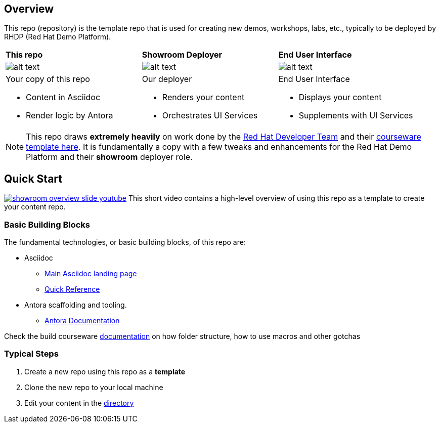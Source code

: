 == Overview

This repo (repository) is the template repo that is used for creating new demos, workshops, labs, etc., typically to be deployed by RHDP (Red Hat Demo Platform). 

[cols="3*"]
|===

|*This repo*
|*Showroom Deployer*
|*End User Interface*

|image:.images/showroom-asciidoc-antora.svg[alt text]
|image:.images/showroom-agnosticd-ui-250-100.svg[alt text]
|image:.images/showroom-ui-250-100.svg[alt text]

a|Your copy of this repo

* Content in Asciidoc
* Render logic by Antora

a|Our deployer

* Renders your content
* Orchestrates UI Services

a|End User Interface

* Displays your content
* Supplements with UI Services

|===

NOTE: This repo draws *extremely heavily* on work done by the link:https://developers.redhat.com/[Red Hat Developer Team] and their link:https://github.com/redhat-scholars/courseware-template/tree/master[courseware template here]. It is fundamentally a copy with a few tweaks and enhancements for the Red Hat Demo Platform and their *showroom* deployer role.

== Quick Start

// image:.images/youtube.png[link=https://youtu.be/lfHYwXJhKB0?si=qqQiXNgSOmUJousw]
image:.images/showroom-overview-slide-youtube.png[link=https://youtu.be/EmXDSTZ9x_c]
This short video contains a high-level overview of using this repo as a template to create your content repo.

=== Basic Building Blocks

The fundamental technologies, or basic building blocks, of this repo are:

* Asciidoc 
** link:https://asciidoctor.org/[Main Asciidoc landing page]
** link:https://asciidoctor.org/docs/asciidoc-syntax-quick-reference/[Quick Reference]
* Antora scaffolding and tooling.
** link:https://docs.antora.org/antora/latest/[Antora Documentation]

Check the build courseware https://redhat-scholars.github.io/build-course[documentation] on how folder structure, how to use macros and other gotchas

=== Typical Steps

. Create a new repo using this repo as a *template*
. Clone the new repo to your local machine
. Edit your content in the link:./documentation/modules/ROOT/pages/[directory]